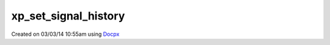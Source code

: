 .. /set_signal_history.php generated using docpx v1.0.0 on 03/03/14 10:55am


xp_set_signal_history
*********************


.. function:: xp_set_signal_history($flag)


    Sets the flag for storing the event history.

    :param boolean: 

    :rtype: void 




Created on 03/03/14 10:55am using `Docpx <http://github.com/prggmr/docpx>`_